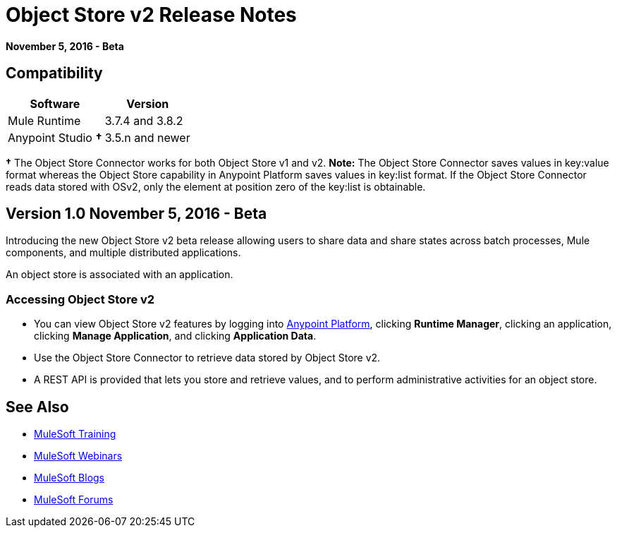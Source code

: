 = Object Store v2 Release Notes
:keywords: osv2, object store, store

*November 5, 2016 - Beta*

== Compatibility

[%header%autowidth.spread]
|===
|Software |Version
|Mule Runtime |3.7.4 and 3.8.2
|Anypoint Studio *&#8224;* |3.5.n and newer
|===

*&#8224;* The Object Store Connector works for both Object Store v1 and v2. *Note:* The Object Store Connector saves values in key:value format whereas the Object Store capability in Anypoint Platform saves values in key:list format. If the Object Store Connector reads data stored with OSv2, only the element at position zero of the key:list is obtainable.

== Version 1.0 November 5, 2016 - Beta

Introducing the new Object Store v2 beta release allowing users to share data and share states across batch processes, Mule components, and multiple distributed applications.

An object store is associated with an application.

=== Accessing Object Store v2

* You can view Object Store v2 features by logging into link:https://anypoint.mulesoft.com/#/signin[Anypoint Platform], clicking *Runtime Manager*, clicking an application, clicking *Manage Application*, and clicking *Application Data*.

* Use the Object Store Connector to retrieve data stored by Object Store v2.

* A REST API is provided that lets you store and retrieve values, and to perform administrative activities for an object store.

== See Also

* link:http://training.mulesoft.com[MuleSoft Training]
* link:https://www.mulesoft.com/webinars[MuleSoft Webinars]
* link:http://blogs.mulesoft.com[MuleSoft Blogs]
* link:http://forums.mulesoft.com[MuleSoft Forums]
